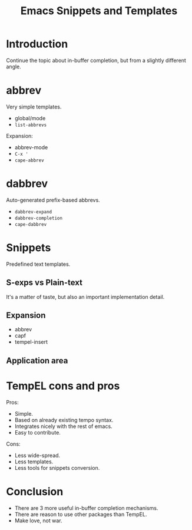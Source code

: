 :PROPERTIES:
:ID:       cba7d6a3-cf88-4872-ae04-e5f47d27f861
:END:
#+title: Emacs Snippets and Templates
#+filetags: :Stream:

* Introduction
Continue the topic about in-buffer completion, but from a slightly
different angle.

* abbrev
Very simple templates.

- global/mode
- ~list-abbrevs~

Expansion:
- abbrev-mode
- ~C-x '~
- ~cape-abbrev~

* dabbrev
Auto-generated prefix-based abbrevs.
- ~dabbrev-expand~
- ~dabbrev-completion~
- ~cape-dabbrev~

* Snippets
Predefined text templates.

** S-exps vs Plain-text
It's a matter of taste, but also an important implementation detail.

** Expansion
- abbrev
- capf
- tempel-insert

** Application area

* TempEL cons and pros
Pros:
- Simple.
- Based on already existing tempo syntax.
- Integrates nicely with the rest of emacs.
- Easy to contribute.

Cons:
- Less wide-spread.
- Less templates.
- Less tools for snippets conversion.

* Conclusion
- There are 3 more useful in-buffer completion mechanisms.
- There are reason to use other packages than TempEL.
- Make love, not war.
